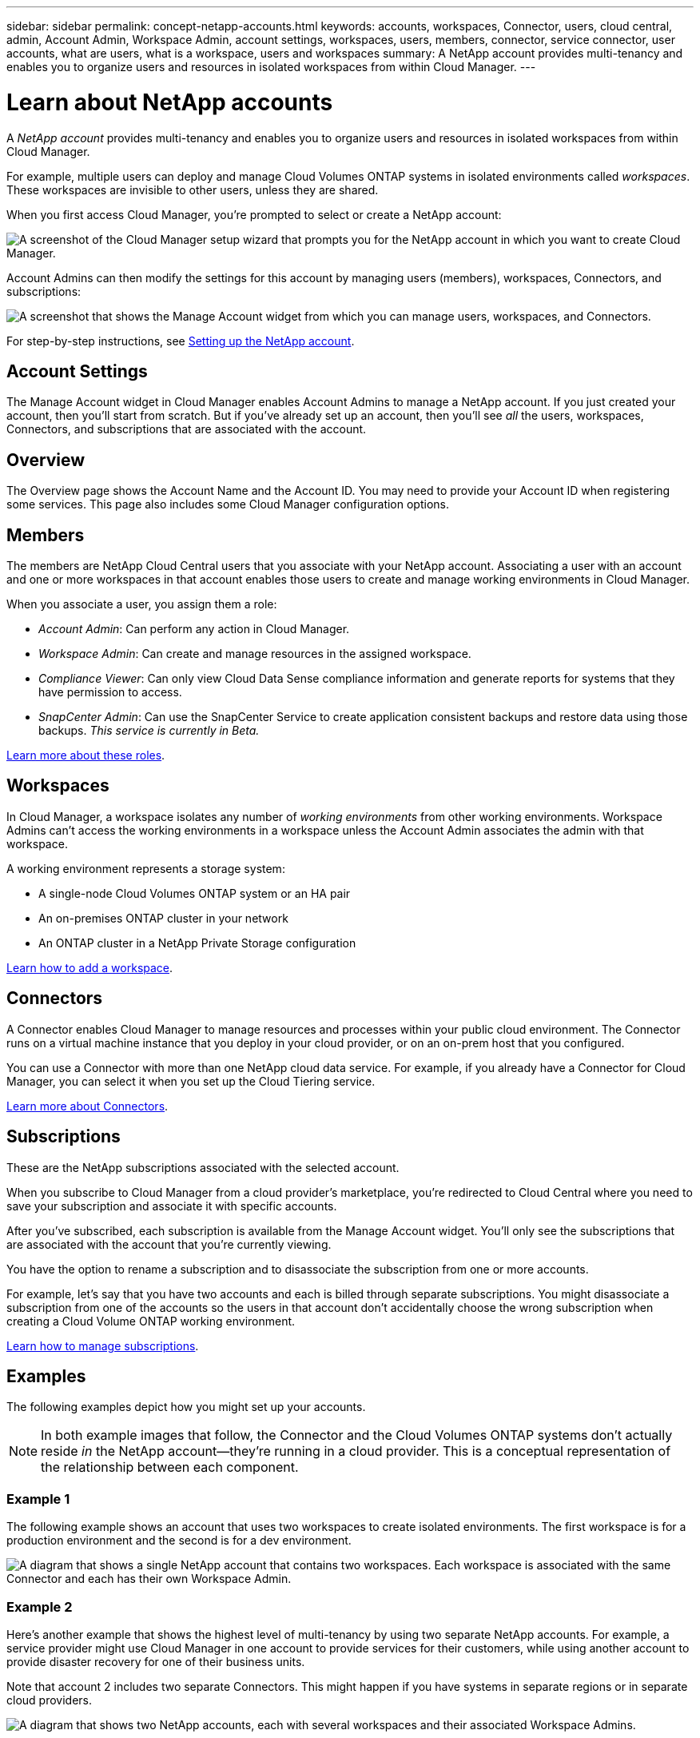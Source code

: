 ---
sidebar: sidebar
permalink: concept-netapp-accounts.html
keywords: accounts, workspaces, Connector, users, cloud central, admin, Account Admin, Workspace Admin, account settings, workspaces, users, members, connector, service connector, user accounts, what are users, what is a workspace, users and workspaces
summary: A NetApp account provides multi-tenancy and enables you to organize users and resources in isolated workspaces from within Cloud Manager.
---

= Learn about NetApp accounts
:hardbreaks:
:nofooter:
:icons: font
:linkattrs:
:imagesdir: ./media/

[.lead]
A _NetApp account_ provides multi-tenancy and enables you to organize users and resources in isolated workspaces from within Cloud Manager.

For example, multiple users can deploy and manage Cloud Volumes ONTAP systems in isolated environments called _workspaces_. These workspaces are invisible to other users, unless they are shared.

When you first access Cloud Manager, you're prompted to select or create a NetApp account:

image:screenshot_account_selection.gif[A screenshot of the Cloud Manager setup wizard that prompts you for the NetApp account in which you want to create Cloud Manager.]

Account Admins can then modify the settings for this account by managing users (members), workspaces, Connectors, and subscriptions:

image:screenshot_account_settings.gif["A screenshot that shows the Manage Account widget from which you can manage users, workspaces, and Connectors."]

For step-by-step instructions, see link:task-setting-up-netapp-accounts.html[Setting up the NetApp account].

== Account Settings

The Manage Account widget in Cloud Manager enables Account Admins to manage a NetApp account. If you just created your account, then you'll start from scratch. But if you've already set up an account, then you'll see _all_ the users, workspaces, Connectors, and subscriptions that are associated with the account.

== Overview

The Overview page shows the Account Name and the Account ID. You may need to provide your Account ID when registering some services. This page also includes some Cloud Manager configuration options.

== Members

The members are NetApp Cloud Central users that you associate with your NetApp account. Associating a user with an account and one or more workspaces in that account enables those users to create and manage working environments in Cloud Manager.

When you associate a user, you assign them a role:

* _Account Admin_: Can perform any action in Cloud Manager.
* _Workspace Admin_: Can create and manage resources in the assigned workspace.
* _Compliance Viewer_: Can only view Cloud Data Sense compliance information and generate reports for systems that they have permission to access.
* _SnapCenter Admin_: Can use the SnapCenter Service to create application consistent backups and restore data using those backups. _This service is currently in Beta._

link:reference-user-roles.html[Learn more about these roles].

== Workspaces

In Cloud Manager, a workspace isolates any number of _working environments_ from other working environments. Workspace Admins can't access the working environments in a workspace unless the Account Admin associates the admin with that workspace.

A working environment represents a storage system:

* A single-node Cloud Volumes ONTAP system or an HA pair
* An on-premises ONTAP cluster in your network
* An ONTAP cluster in a NetApp Private Storage configuration

link:task-setting-up-netapp-accounts.html[Learn how to add a workspace].

== Connectors

A Connector enables Cloud Manager to manage resources and processes within your public cloud environment. The Connector runs on a virtual machine instance that you deploy in your cloud provider, or on an on-prem host that you configured.

You can use a Connector with more than one NetApp cloud data service. For example, if you already have a Connector for Cloud Manager, you can select it when you set up the Cloud Tiering service.

link:concept-connectors.html[Learn more about Connectors].

== Subscriptions

These are the NetApp subscriptions associated with the selected account.

When you subscribe to Cloud Manager from a cloud provider's marketplace, you're redirected to Cloud Central where you need to save your subscription and associate it with specific accounts.

After you've subscribed, each subscription is available from the Manage Account widget. You'll only see the subscriptions that are associated with the account that you're currently viewing.

You have the option to rename a subscription and to disassociate the subscription from one or more accounts.

For example, let's say that you have two accounts and each is billed through separate subscriptions. You might disassociate a subscription from one of the accounts so the users in that account don't accidentally choose the wrong subscription when creating a Cloud Volume ONTAP working environment.

link:task-managing-netapp-accounts.html#managing-subscriptions[Learn how to manage subscriptions].

== Examples

The following examples depict how you might set up your accounts.

NOTE: In both example images that follow, the Connector and the Cloud Volumes ONTAP systems don't actually reside _in_ the NetApp account--they're running in a cloud provider. This is a conceptual representation of the relationship between each component.

=== Example 1

The following example shows an account that uses two workspaces to create isolated environments. The first workspace is for a production environment and the second is for a dev environment.

image:diagram_cloud_central_accounts_one.png[A diagram that shows a single NetApp account that contains two workspaces. Each workspace is associated with the same Connector and each has their own Workspace Admin.]

=== Example 2

Here's another example that shows the highest level of multi-tenancy by using two separate NetApp accounts. For example, a service provider might use Cloud Manager in one account to provide services for their customers, while using another account to provide disaster recovery for one of their business units.

Note that account 2 includes two separate Connectors. This might happen if you have systems in separate regions or in separate cloud providers.

image:diagram_cloud_central_accounts_two.png["A diagram that shows two NetApp accounts, each with several workspaces and their associated Workspace Admins."]

== Max Cloud Volumes ONTAP systems

Each NetApp account is limited to a maximum number of Cloud Volumes ONTAP systems. https://docs.netapp.com/us-en/cloud-manager-cloud-volumes-ontap/concept-licensing.html#max-number-of-systems[Learn more about this limit^]
